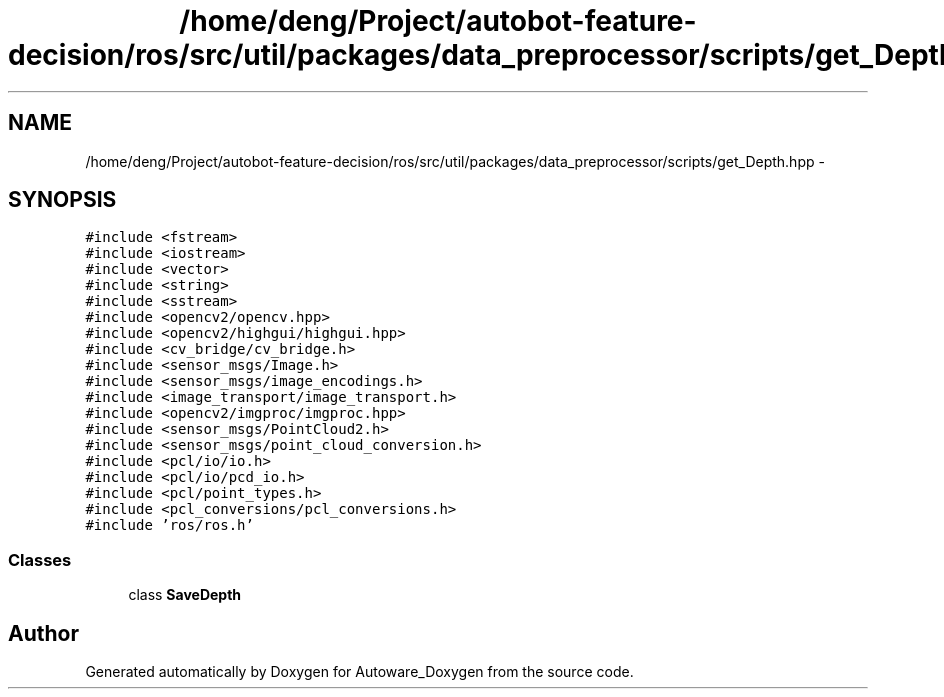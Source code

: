 .TH "/home/deng/Project/autobot-feature-decision/ros/src/util/packages/data_preprocessor/scripts/get_Depth.hpp" 3 "Fri May 22 2020" "Autoware_Doxygen" \" -*- nroff -*-
.ad l
.nh
.SH NAME
/home/deng/Project/autobot-feature-decision/ros/src/util/packages/data_preprocessor/scripts/get_Depth.hpp \- 
.SH SYNOPSIS
.br
.PP
\fC#include <fstream>\fP
.br
\fC#include <iostream>\fP
.br
\fC#include <vector>\fP
.br
\fC#include <string>\fP
.br
\fC#include <sstream>\fP
.br
\fC#include <opencv2/opencv\&.hpp>\fP
.br
\fC#include <opencv2/highgui/highgui\&.hpp>\fP
.br
\fC#include <cv_bridge/cv_bridge\&.h>\fP
.br
\fC#include <sensor_msgs/Image\&.h>\fP
.br
\fC#include <sensor_msgs/image_encodings\&.h>\fP
.br
\fC#include <image_transport/image_transport\&.h>\fP
.br
\fC#include <opencv2/imgproc/imgproc\&.hpp>\fP
.br
\fC#include <sensor_msgs/PointCloud2\&.h>\fP
.br
\fC#include <sensor_msgs/point_cloud_conversion\&.h>\fP
.br
\fC#include <pcl/io/io\&.h>\fP
.br
\fC#include <pcl/io/pcd_io\&.h>\fP
.br
\fC#include <pcl/point_types\&.h>\fP
.br
\fC#include <pcl_conversions/pcl_conversions\&.h>\fP
.br
\fC#include 'ros/ros\&.h'\fP
.br

.SS "Classes"

.in +1c
.ti -1c
.RI "class \fBSaveDepth\fP"
.br
.in -1c
.SH "Author"
.PP 
Generated automatically by Doxygen for Autoware_Doxygen from the source code\&.
